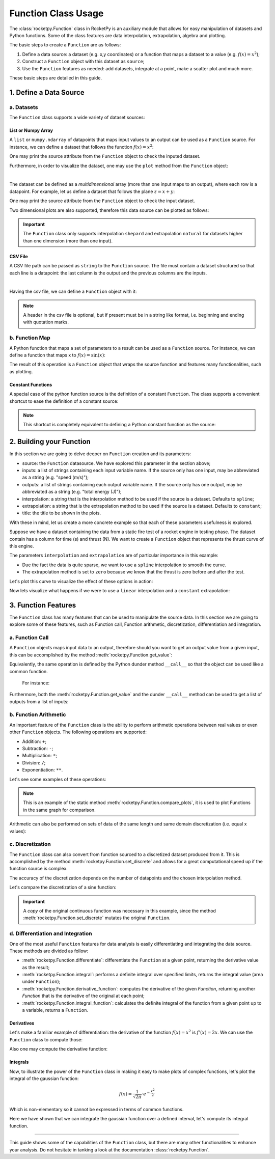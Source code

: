 .. _functionusage:

Function Class Usage
====================

The :class:`rocketpy.Function` class in RocketPy is an auxiliary module that allows for easy manipulation of datasets and Python functions. Some of the class features are data interpolation, extrapolation, algebra and plotting.

The basic steps to create a ``Function`` are as follows:

1. Define a data source: a dataset (e.g. x,y coordinates) or a function that maps a dataset to a value (e.g. :math:`f(x) = x^2`);
2. Construct a ``Function`` object with this dataset as ``source``;
3. Use the ``Function`` features as needed: add datasets, integrate at a point, make a scatter plot and much more.

These basic steps are detailed in this guide.

1. Define a Data Source
-----------------------

a. Datasets
~~~~~~~~~~~

The ``Function`` class supports a wide variety of dataset sources:

List or Numpy Array
^^^^^^^^^^^^^^^^^^^

A ``list`` or ``numpy.ndarray`` of datapoints that maps input values to an output can be used as a ``Function`` source. For instance, we can define a dataset that follows the function :math:`f(x) = x^2`:

.. jupyter-execute::

    from rocketpy.mathutils import Function

    # Source dataset [(x0, y0), (x1, y1), ...]
    source = [
        (-3, 9), (-2, 4), (-1, 1), 
        (0, 0), (1, 1), (2, 4), 
        (3, 9)
        ]

    # Create a Function object with this dataset
    f = Function(source, "x", "y")

One may print the source attribute from the ``Function`` object to check the inputed dataset.

.. jupyter-execute::

    # Print the source to see the dataset
    print(f.source)

Furthermore, in order to visualize the dataset, one may use the ``plot`` method from the ``Function`` object:

.. jupyter-execute::

    # Plot the source with standard spline interpolation
    f.plot()

|

The dataset can be defined as a *multidimensional* array (more than one input maps to an output), where each row is a datapoint. For example, let us define a dataset that follows the plane :math:`z = x + y`:

.. jupyter-execute::

    # Source dataset [(x0, y0, z0), (x1, y1, z1), ...]
    source = [
        (-1, -1, -2), (-1, 0, -1), (-1, 1, 0), 
        (0, -1, -1), (0, 0, 0), (0, 1, 1), 
        (1, -1, 0), (1, 0, 1), (1, 1, 2)
        ]

    # Create a Function object with this dataset
    f = Function(source, ["x", "y"], "z")

One may print the source attribute from the ``Function`` object to check the input dataset.

.. jupyter-execute::

    print(f.source)

Two dimensional plots are also supported, therefore this data source can be plotted as follows:

.. jupyter-execute::

    # Plot the source with standard 2d shepard interpolation
    f.plot()

.. important::
    The ``Function`` class only supports interpolation ``shepard`` and extrapolation ``natural`` for datasets higher than one dimension (more than one input). 

CSV File
^^^^^^^^

A CSV file path can be passed as ``string`` to the ``Function`` source. The file must contain a dataset structured so that each line is a datapoint: the last column is the output and the previous columns are the inputs.

.. jupyter-execute::

    # Create a csv and save with pandas
    import pandas as pd

    df = pd.DataFrame({
        '"x"': [-3, -2, -1, 0, 1, 2, 3],
        '"y"': [9, 4, 1, 0, 1, 4, 9],
        })
    df.to_csv('source.csv', index=False)
    pd.read_csv('source.csv')

|

Having the csv file, we can define a ``Function`` object with it:

.. jupyter-execute::

    # Create a Function object with this dataset
    f = Function('source.csv')

    # One may even delete the csv file
    import os
    os.remove('source.csv')

    # Print the source to see the dataset
    print(f.source)

.. note::
    A header in the csv file is optional, but if present must be in a string like format, i.e. beginning and ending with quotation marks.

b. Function Map
~~~~~~~~~~~~~~~

A Python function that maps a set of parameters to a result can be used as a ``Function`` source. For instance, we can define a function that maps x to :math:`f(x) = \sin(x)`:

.. jupyter-execute::

    import numpy as np
    from rocketpy.mathutils import Function

    # Define source function
    def source_func(x):
        return np.sin(x)

    # Create a Function from source
    f = Function(source_func)

The result of this operation is a ``Function`` object that wraps the source function and features many functionalities, such as plotting.

Constant Functions
^^^^^^^^^^^^^^^^^^

A special case of the python function source is the definition of a constant ``Function``. The class supports a convenient shortcut to ease the definition of a constant source:

.. jupyter-execute::

    # Constant function
    f = Function(1.5)

    print(f(0))
    

.. note::
    This shortcut is completely equivalent to defining a Python constant function as the source:

    .. jupyter-input::

        def const_source(_):
            return 1.5

        g = Function(const_source)


2. Building your Function
-------------------------

In this section we are going to delve deeper on ``Function`` creation and its parameters:

- source: the ``Function`` datasource. We have explored this parameter in the section above;
- inputs: a list of strings containing each input variable name. If the source only has one input, may be abbreviated as a string (e.g. "speed (m/s)");
- outputs: a list of strings containing each output variable name. If the source only has one output, may be abbreviated as a string (e.g. "total energy (J)");
- interpolation: a string that is the interpolation method to be used if the source is a dataset. Defaults to ``spline``;
- extrapolation: a string that is the extrapolation method to be used if the source is a dataset. Defaults to ``constant``;
- title: the title to be shown in the plots.

.. seealso::
    Check out more about the constructor parameters and other functionalities in the :class:`rocketpy.Function` documentation.

With these in mind, let us create a more concrete example so that each of these parameters usefulness is explored.

Suppose we have a dataset containing the data from a static fire test of a rocket engine in testing phase. The dataset contain has a column for time (s) and thrust (N). We want to create a ``Function`` object that represents the thrust curve of this engine.

.. jupyter-execute::

    from rocketpy.mathutils import Function

    # Static fire data
    motor_thrust = [
        (0, 0), (0.5, 1500), (1, 2000), 
        (1.5, 2100), (2, 1900), (2.5, 800), 
        (3, 0)
        ]
    
    # Create a Function object with this dataset
    thrust = Function(
        source=motor_thrust, 
        inputs="time (s)", 
        outputs="thrust (N)",
        interpolation="spline",
        extrapolation="zero",
        title="Static Fire Thrust Curve"
        )

The parameters ``interpolation`` and ``extrapolation`` are of particular importance in this example: 

- Due the fact the data is quite sparse, we want to use a ``spline`` interpolation to smooth the curve.
- The extrapolation method is set to ``zero`` because we know that the thrust is zero before and after the test.

Let's plot this curve to visualize the effect of these options in action:

.. jupyter-execute::

    # Plotting from 0 to 5 seconds
    thrust.plot(0, 5)

Now lets visualize what happens if we were to use a ``linear`` interpolation and a ``constant`` extrapolation:

.. jupyter-execute::

    # Change interpolation and extrapolation
    thrust.set_interpolation("linear")
    thrust.set_extrapolation("constant")

    # Plotting from 0 to 5 seconds
    thrust.plot(0, 5)


3. Function Features
--------------------

The ``Function`` class has many features that can be used to manipulate the source data. In this section we are going to explore some of these features, such as Function call, Function arithmetic, discretization, differentiation and integration.

a. Function Call
~~~~~~~~~~~~~~~~

A ``Function`` objects maps input data to an output, therefore should you want to get an output value from a given input, this can be accomplished by the method :meth:`rocketpy.Function.get_value`:

.. jupyter-execute::

    from rocketpy.mathutils import Function 

    f = Function(lambda x: x**0.5)

    print(f.get_value(9))

Equivalently, the same operation is defined by the Python dunder method 
``__call__`` so that the object can be used like a common function.
 For instance:

.. jupyter-execute::

    print(f(9), f(25))

Furthermore, both the :meth:`rocketpy.Function.get_value` and the dunder
``__call__`` method can be used to get a list of outputs from a list of inputs:

.. jupyter-execute::

    # Using __call__
    print(f([1, 4, 9, 16, 25]))

    # Using get_value
    print(f.get_value([1, 4, 9, 16, 25]))

b. Function Arithmetic
~~~~~~~~~~~~~~~~~~~~~~

An important feature of the ``Function`` class is the ability to perform 
arithmetic operations between real values or even other ``Function`` objects.
The following operations are supported:

- Addition: ``+``;
- Subtraction: ``-``;
- Multiplication: ``*``;
- Division: ``/``;
- Exponentiation: ``**``.

Let's see some examples of these operations:

.. jupyter-execute::

    import numpy as np

    f = Function(lambda x: np.sin(x))

    g = f/4 + 1

    Function.compare_plots([f, g], lower=0, upper=4*np.pi)

.. note::
    This is an example of the static method :meth:`rocketpy.Function.compare_plots`, it is used to plot Functions in the same graph for comparison. 

Arithmetic can also be performed on sets of data of the same length and same domain discretization (i.e. equal x values):

.. jupyter-execute::

    source1 = [(0, 0), (0.5, 0.25), (1, 1), (1.5, 2.25), (2, 4)]
    source2 = [(0, 0), (0.5, 0.5), (1, 1), (1.5, 1.5), (2, 2)]

    f = Function(source1)
    g = Function(source2)

    h = (f + g) / 2

    Function.compare_plots([f, g, h], lower=0, upper=2)

c. Discretization
~~~~~~~~~~~~~~~~~

The ``Function`` class can also convert from function sourced to a discretized dataset produced from it. This is accomplished by the method :meth:`rocketpy.Function.set_discrete` and allows for a great computational speed up if the function source is complex.

The accuracy of the discretization depends on the number of datapoints and the chosen interpolation method.

Let's compare the discretization of a sine function:

.. jupyter-execute::

    import numpy as np
    from copy import copy

    # Function from sine
    f = Function(lambda x: np.sin(x))

    # Discretization
    f_continuous = copy(f)
    f_discrete = f.set_discrete(
        lower=0, 
        upper=4*np.pi, 
        samples=20, 
        interpolation="linear"
        )

    Function.compare_plots([f_continuous, f_discrete], lower=0, upper=4*np.pi)

.. important::

    A `copy` of the original continuous function was necessary in this example, since the method :meth:`rocketpy.Function.set_discrete` mutates the original ``Function``.

d. Differentiation and Integration
~~~~~~~~~~~~~~~~~~~~~~~~~~~~~~~~~~

One of the most useful ``Function`` features for data analysis is easily differentiating and integrating the data source. These methods are divided as follow:

- :meth:`rocketpy.Function.differentiate`: differentiate the ``Function`` at a given point, returning the derivative value as the result;
- :meth:`rocketpy.Function.integral`: performs a definite integral over specified limits, returns the integral value (area under ``Function``);
- :meth:`rocketpy.Function.derivative_function`: computes the derivative of the given `Function`, returning another `Function` that is the derivative of the original at each point;
- :meth:`rocketpy.Function.integral_function`: calculates the definite integral of the function from a given point up to a variable, returns a ``Function``.

Derivatives
^^^^^^^^^^^

Let's make a familiar example of differentiation: the derivative of the function :math:`f(x) = x^2` is :math:`f'(x) = 2x`. We can use the ``Function`` class to compute those:

.. jupyter-execute::

    # Define the function x^2
    f = Function(lambda x: x**2)

    # Differentiate it at x = 3
    print(f.differentiate(3))

Also one may compute the derivative function:

.. jupyter-execute::

    # Define the function x^2 and its derivative
    f = Function(lambda x: x**2)
    f_dot = f.derivative_function()

    # Compare their plots
    Function.compare_plots([f, f_dot], lower=-2, upper=2)

Integrals
^^^^^^^^^

Now, to illustrate the power of the ``Function`` class in making it easy to make plots of complex functions, let's plot the integral of the gaussian function:

.. math::

    f(x) = \frac{1}{\sqrt{2\pi}} \cdot e^{-\frac{x^2}{2}}

Which is non-elementary so it cannot be expressed in terms of common functions.

.. jupyter-execute::

    # Define the gaussian function
    def gaussian(x):
        return 1 / np.sqrt(2*np.pi) * np.exp(-x**2/2)

    f = Function(gaussian)

    # Integrate from 0 to 1
    print(f.integral(0,1))

Here we have shown that we can integrate the gaussian function over a defined interval, let's compute its integral function.

.. jupyter-execute::

    # Compute the integral function from -4
    f_int = f.integral_function(-4, 4, 1000)

    # Compare the function with the integral
    Function.compare_plots([f, f_int], lower=-4, upper=4)

........

This guide shows some of the capabilities of the ``Function`` class, but there are many other functionalities to enhance your analysis. Do not hesitate in tanking a look at the documentation :class:`rocketpy.Function`.
